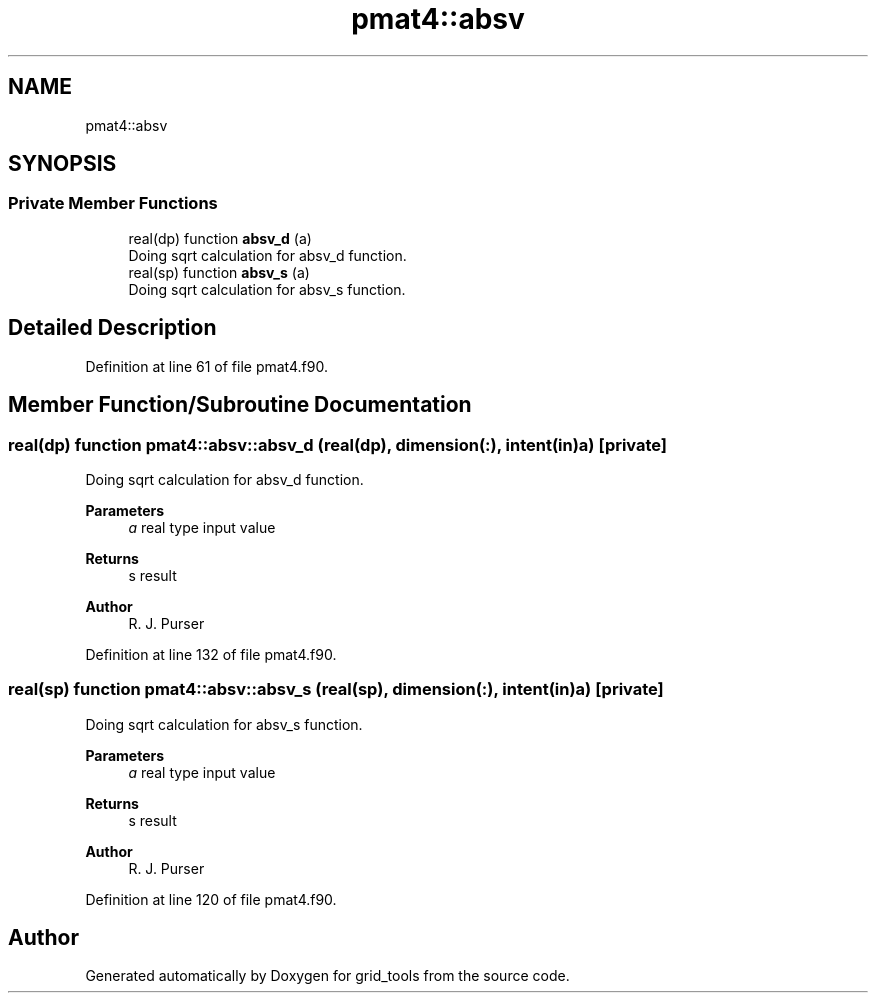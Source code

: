 .TH "pmat4::absv" 3 "Tue Mar 9 2021" "Version 1.0.0" "grid_tools" \" -*- nroff -*-
.ad l
.nh
.SH NAME
pmat4::absv
.SH SYNOPSIS
.br
.PP
.SS "Private Member Functions"

.in +1c
.ti -1c
.RI "real(dp) function \fBabsv_d\fP (a)"
.br
.RI "Doing sqrt calculation for absv_d function\&. "
.ti -1c
.RI "real(sp) function \fBabsv_s\fP (a)"
.br
.RI "Doing sqrt calculation for absv_s function\&. "
.in -1c
.SH "Detailed Description"
.PP 
Definition at line 61 of file pmat4\&.f90\&.
.SH "Member Function/Subroutine Documentation"
.PP 
.SS "real(dp) function pmat4::absv::absv_d (real(dp), dimension(:), intent(in) a)\fC [private]\fP"

.PP
Doing sqrt calculation for absv_d function\&. 
.PP
\fBParameters\fP
.RS 4
\fIa\fP real type input value 
.RE
.PP
\fBReturns\fP
.RS 4
s result 
.RE
.PP
\fBAuthor\fP
.RS 4
R\&. J\&. Purser 
.RE
.PP

.PP
Definition at line 132 of file pmat4\&.f90\&.
.SS "real(sp) function pmat4::absv::absv_s (real(sp), dimension(:), intent(in) a)\fC [private]\fP"

.PP
Doing sqrt calculation for absv_s function\&. 
.PP
\fBParameters\fP
.RS 4
\fIa\fP real type input value 
.RE
.PP
\fBReturns\fP
.RS 4
s result 
.RE
.PP
\fBAuthor\fP
.RS 4
R\&. J\&. Purser 
.RE
.PP

.PP
Definition at line 120 of file pmat4\&.f90\&.

.SH "Author"
.PP 
Generated automatically by Doxygen for grid_tools from the source code\&.
